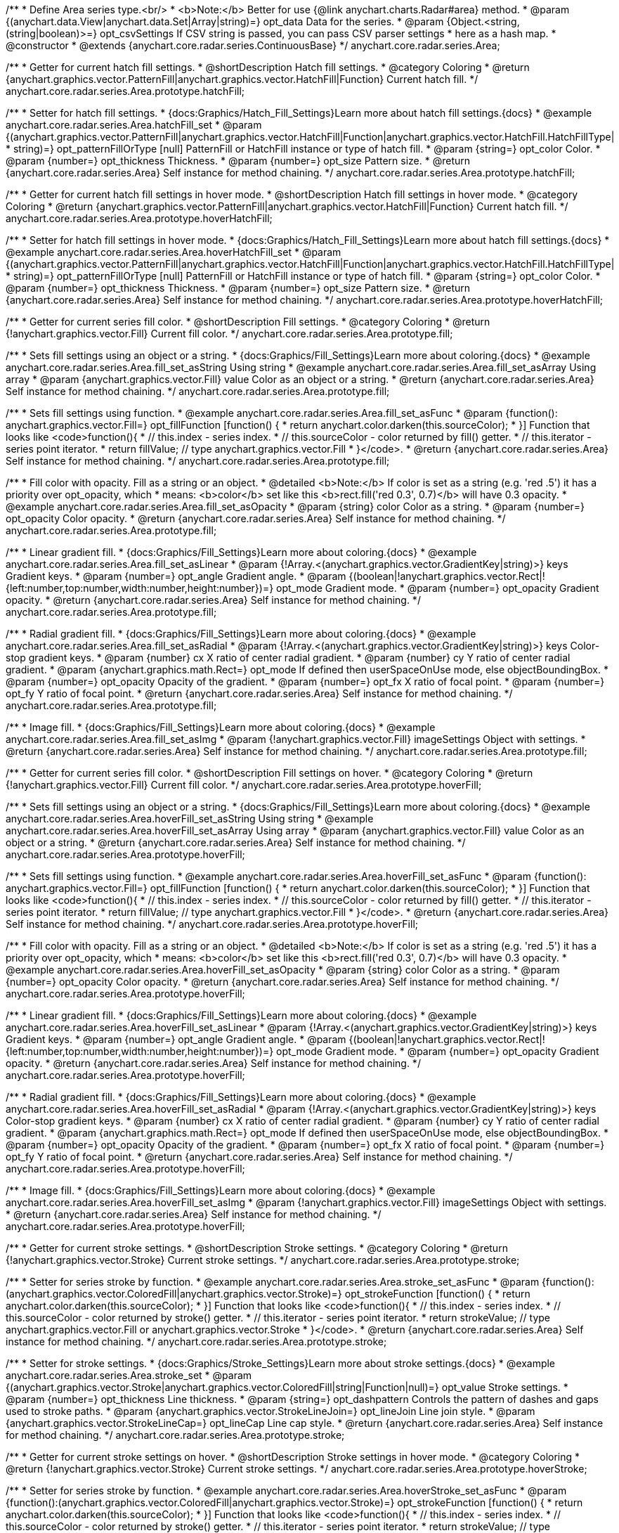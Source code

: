 /**
 * Define Area series type.<br/>
 * <b>Note:</b> Better for use {@link anychart.charts.Radar#area} method.
 * @param {(anychart.data.View|anychart.data.Set|Array|string)=} opt_data Data for the series.
 * @param {Object.<string, (string|boolean)>=} opt_csvSettings If CSV string is passed, you can pass CSV parser settings
 *    here as a hash map.
 * @constructor
 * @extends {anychart.core.radar.series.ContinuousBase}
 */
anychart.core.radar.series.Area;


//----------------------------------------------------------------------------------------------------------------------
//
//  anychart.core.radar.series.Area.prototype.hatchFill
//
//----------------------------------------------------------------------------------------------------------------------

/**
 * Getter for current hatch fill settings.
 * @shortDescription Hatch fill settings.
 * @category Coloring
 * @return {anychart.graphics.vector.PatternFill|anychart.graphics.vector.HatchFill|Function} Current hatch fill.
 */
anychart.core.radar.series.Area.prototype.hatchFill;

/**
 * Setter for hatch fill settings.
 * {docs:Graphics/Hatch_Fill_Settings}Learn more about hatch fill settings.{docs}
 * @example anychart.core.radar.series.Area.hatchFill_set
 * @param {(anychart.graphics.vector.PatternFill|anychart.graphics.vector.HatchFill|Function|anychart.graphics.vector.HatchFill.HatchFillType|
 * string)=} opt_patternFillOrType [null] PatternFill or HatchFill instance or type of hatch fill.
 * @param {string=} opt_color Color.
 * @param {number=} opt_thickness Thickness.
 * @param {number=} opt_size Pattern size.
 * @return {anychart.core.radar.series.Area} Self instance for method chaining.
 */
anychart.core.radar.series.Area.prototype.hatchFill;


//----------------------------------------------------------------------------------------------------------------------
//
//  anychart.core.radar.series.Area.prototype.hoverHatchFill
//
//----------------------------------------------------------------------------------------------------------------------

/**
 * Getter for current hatch fill settings in hover mode.
 * @shortDescription Hatch fill settings in hover mode.
 * @category Coloring
 * @return {anychart.graphics.vector.PatternFill|anychart.graphics.vector.HatchFill|Function} Current hatch fill.
 */
anychart.core.radar.series.Area.prototype.hoverHatchFill;

/**
 * Setter for hatch fill settings in hover mode.
 * {docs:Graphics/Hatch_Fill_Settings}Learn more about hatch fill settings.{docs}
 * @example anychart.core.radar.series.Area.hoverHatchFill_set
 * @param {(anychart.graphics.vector.PatternFill|anychart.graphics.vector.HatchFill|Function|anychart.graphics.vector.HatchFill.HatchFillType|
 * string)=} opt_patternFillOrType [null] PatternFill or HatchFill instance or type of hatch fill.
 * @param {string=} opt_color Color.
 * @param {number=} opt_thickness Thickness.
 * @param {number=} opt_size Pattern size.
 * @return {anychart.core.radar.series.Area} Self instance for method chaining.
 */
anychart.core.radar.series.Area.prototype.hoverHatchFill;


//----------------------------------------------------------------------------------------------------------------------
//
//  anychart.core.radar.series.Area.prototype.fill
//
//----------------------------------------------------------------------------------------------------------------------

/**
 * Getter for current series fill color.
 * @shortDescription Fill settings.
 * @category Coloring
 * @return {!anychart.graphics.vector.Fill} Current fill color.
 */
anychart.core.radar.series.Area.prototype.fill;

/**
 * Sets fill settings using an object or a string.
 * {docs:Graphics/Fill_Settings}Learn more about coloring.{docs}
 * @example anychart.core.radar.series.Area.fill_set_asString Using string
 * @example anychart.core.radar.series.Area.fill_set_asArray Using array
 * @param {anychart.graphics.vector.Fill} value Color as an object or a string.
 * @return {anychart.core.radar.series.Area} Self instance for method chaining.
 */
anychart.core.radar.series.Area.prototype.fill;

/**
 * Sets fill settings using function.
 * @example anychart.core.radar.series.Area.fill_set_asFunc
 * @param {function(): anychart.graphics.vector.Fill=} opt_fillFunction [function() {
 *  return anychart.color.darken(this.sourceColor);
 * }] Function that looks like <code>function(){
 *    // this.index - series index.
 *    // this.sourceColor - color returned by fill() getter.
 *    // this.iterator - series point iterator.
 *    return fillValue; // type anychart.graphics.vector.Fill
 * }</code>.
 * @return {anychart.core.radar.series.Area} Self instance for method chaining.
 */
anychart.core.radar.series.Area.prototype.fill;

/**
 * Fill color with opacity. Fill as a string or an object.
 * @detailed <b>Note:</b> If color is set as a string (e.g. 'red .5') it has a priority over opt_opacity, which
 * means: <b>color</b> set like this <b>rect.fill('red 0.3', 0.7)</b> will have 0.3 opacity.
 * @example anychart.core.radar.series.Area.fill_set_asOpacity
 * @param {string} color Color as a string.
 * @param {number=} opt_opacity Color opacity.
 * @return {anychart.core.radar.series.Area} Self instance for method chaining.
 */
anychart.core.radar.series.Area.prototype.fill;

/**
 * Linear gradient fill.
 * {docs:Graphics/Fill_Settings}Learn more about coloring.{docs}
 * @example anychart.core.radar.series.Area.fill_set_asLinear
 * @param {!Array.<(anychart.graphics.vector.GradientKey|string)>} keys Gradient keys.
 * @param {number=} opt_angle Gradient angle.
 * @param {(boolean|!anychart.graphics.vector.Rect|!{left:number,top:number,width:number,height:number})=} opt_mode Gradient mode.
 * @param {number=} opt_opacity Gradient opacity.
 * @return {anychart.core.radar.series.Area} Self instance for method chaining.
 */
anychart.core.radar.series.Area.prototype.fill;

/**
 * Radial gradient fill.
 * {docs:Graphics/Fill_Settings}Learn more about coloring.{docs}
 * @example anychart.core.radar.series.Area.fill_set_asRadial
 * @param {!Array.<(anychart.graphics.vector.GradientKey|string)>} keys Color-stop gradient keys.
 * @param {number} cx X ratio of center radial gradient.
 * @param {number} cy Y ratio of center radial gradient.
 * @param {anychart.graphics.math.Rect=} opt_mode If defined then userSpaceOnUse mode, else objectBoundingBox.
 * @param {number=} opt_opacity Opacity of the gradient.
 * @param {number=} opt_fx X ratio of focal point.
 * @param {number=} opt_fy Y ratio of focal point.
 * @return {anychart.core.radar.series.Area} Self instance for method chaining.
 */
anychart.core.radar.series.Area.prototype.fill;

/**
 * Image fill.
 * {docs:Graphics/Fill_Settings}Learn more about coloring.{docs}
 * @example anychart.core.radar.series.Area.fill_set_asImg
 * @param {!anychart.graphics.vector.Fill} imageSettings Object with settings.
 * @return {anychart.core.radar.series.Area} Self instance for method chaining.
 */
anychart.core.radar.series.Area.prototype.fill;


//----------------------------------------------------------------------------------------------------------------------
//
//  anychart.core.radar.series.Area.prototype.hoverFill
//
//----------------------------------------------------------------------------------------------------------------------

/**
 * Getter for current series fill color.
 * @shortDescription Fill settings on hover.
 * @category Coloring
 * @return {!anychart.graphics.vector.Fill} Current fill color.
 */
anychart.core.radar.series.Area.prototype.hoverFill;

/**
 * Sets fill settings using an object or a string.
 * {docs:Graphics/Fill_Settings}Learn more about coloring.{docs}
 * @example anychart.core.radar.series.Area.hoverFill_set_asString Using string
 * @example anychart.core.radar.series.Area.hoverFill_set_asArray Using array
 * @param {anychart.graphics.vector.Fill} value Color as an object or a string.
 * @return {anychart.core.radar.series.Area} Self instance for method chaining.
 */
anychart.core.radar.series.Area.prototype.hoverFill;

/**
 * Sets fill settings using function.
 * @example anychart.core.radar.series.Area.hoverFill_set_asFunc
 * @param {function(): anychart.graphics.vector.Fill=} opt_fillFunction [function() {
 *  return anychart.color.darken(this.sourceColor);
 * }] Function that looks like <code>function(){
 *    // this.index - series index.
 *    // this.sourceColor - color returned by fill() getter.
 *    // this.iterator - series point iterator.
 *    return fillValue; // type anychart.graphics.vector.Fill
 * }</code>.
 * @return {anychart.core.radar.series.Area} Self instance for method chaining.
 */
anychart.core.radar.series.Area.prototype.hoverFill;

/**
 * Fill color with opacity. Fill as a string or an object.
 * @detailed <b>Note:</b> If color is set as a string (e.g. 'red .5') it has a priority over opt_opacity, which
 * means: <b>color</b> set like this <b>rect.fill('red 0.3', 0.7)</b> will have 0.3 opacity.
 * @example anychart.core.radar.series.Area.hoverFill_set_asOpacity
 * @param {string} color Color as a string.
 * @param {number=} opt_opacity Color opacity.
 * @return {anychart.core.radar.series.Area} Self instance for method chaining.
 */
anychart.core.radar.series.Area.prototype.hoverFill;

/**
 * Linear gradient fill.
 * {docs:Graphics/Fill_Settings}Learn more about coloring.{docs}
 * @example anychart.core.radar.series.Area.hoverFill_set_asLinear
 * @param {!Array.<(anychart.graphics.vector.GradientKey|string)>} keys Gradient keys.
 * @param {number=} opt_angle Gradient angle.
 * @param {(boolean|!anychart.graphics.vector.Rect|!{left:number,top:number,width:number,height:number})=} opt_mode Gradient mode.
 * @param {number=} opt_opacity Gradient opacity.
 * @return {anychart.core.radar.series.Area} Self instance for method chaining.
 */
anychart.core.radar.series.Area.prototype.hoverFill;

/**
 * Radial gradient fill.
 * {docs:Graphics/Fill_Settings}Learn more about coloring.{docs}
 * @example anychart.core.radar.series.Area.hoverFill_set_asRadial
 * @param {!Array.<(anychart.graphics.vector.GradientKey|string)>} keys Color-stop gradient keys.
 * @param {number} cx X ratio of center radial gradient.
 * @param {number} cy Y ratio of center radial gradient.
 * @param {anychart.graphics.math.Rect=} opt_mode If defined then userSpaceOnUse mode, else objectBoundingBox.
 * @param {number=} opt_opacity Opacity of the gradient.
 * @param {number=} opt_fx X ratio of focal point.
 * @param {number=} opt_fy Y ratio of focal point.
 * @return {anychart.core.radar.series.Area} Self instance for method chaining.
 */
anychart.core.radar.series.Area.prototype.hoverFill;

/**
 * Image fill.
 * {docs:Graphics/Fill_Settings}Learn more about coloring.{docs}
 * @example anychart.core.radar.series.Area.hoverFill_set_asImg
 * @param {!anychart.graphics.vector.Fill} imageSettings Object with settings.
 * @return {anychart.core.radar.series.Area} Self instance for method chaining.
 */
anychart.core.radar.series.Area.prototype.hoverFill;


//----------------------------------------------------------------------------------------------------------------------
//
//  anychart.core.radar.series.Area.prototype.stroke
//
//----------------------------------------------------------------------------------------------------------------------

/**
 * Getter for current stroke settings.
 * @shortDescription Stroke settings.
 * @category Coloring
 * @return {!anychart.graphics.vector.Stroke} Current stroke settings.
 */
anychart.core.radar.series.Area.prototype.stroke;

/**
 * Setter for series stroke by function.
 * @example anychart.core.radar.series.Area.stroke_set_asFunc
 * @param {function():(anychart.graphics.vector.ColoredFill|anychart.graphics.vector.Stroke)=} opt_strokeFunction [function() {
 *  return anychart.color.darken(this.sourceColor);
 * }] Function that looks like <code>function(){
 *    // this.index - series index.
 *    // this.sourceColor - color returned by stroke() getter.
 *    // this.iterator - series point iterator.
 *    return strokeValue; // type anychart.graphics.vector.Fill or anychart.graphics.vector.Stroke
 * }</code>.
 * @return {anychart.core.radar.series.Area} Self instance for method chaining.
 */
anychart.core.radar.series.Area.prototype.stroke;

/**
 * Setter for stroke settings.
 * {docs:Graphics/Stroke_Settings}Learn more about stroke settings.{docs}
 * @example anychart.core.radar.series.Area.stroke_set
 * @param {(anychart.graphics.vector.Stroke|anychart.graphics.vector.ColoredFill|string|Function|null)=} opt_value Stroke settings.
 * @param {number=} opt_thickness Line thickness.
 * @param {string=} opt_dashpattern Controls the pattern of dashes and gaps used to stroke paths.
 * @param {anychart.graphics.vector.StrokeLineJoin=} opt_lineJoin Line join style.
 * @param {anychart.graphics.vector.StrokeLineCap=} opt_lineCap Line cap style.
 * @return {anychart.core.radar.series.Area} Self instance for method chaining.
 */
anychart.core.radar.series.Area.prototype.stroke;


//----------------------------------------------------------------------------------------------------------------------
//
//  anychart.core.radar.series.Area.prototype.hoverStroke
//
//----------------------------------------------------------------------------------------------------------------------

/**
 * Getter for current stroke settings on hover.
 * @shortDescription Stroke settings in hover mode.
 * @category Coloring
 * @return {!anychart.graphics.vector.Stroke} Current stroke settings.
 */
anychart.core.radar.series.Area.prototype.hoverStroke;

/**
 * Setter for series stroke by function.
 * @example anychart.core.radar.series.Area.hoverStroke_set_asFunc
 * @param {function():(anychart.graphics.vector.ColoredFill|anychart.graphics.vector.Stroke)=} opt_strokeFunction [function() {
 *  return anychart.color.darken(this.sourceColor);
 * }] Function that looks like <code>function(){
 *    // this.index - series index.
 *    // this.sourceColor - color returned by stroke() getter.
 *    // this.iterator - series point iterator.
 *    return strokeValue; // type anychart.graphics.vector.Fill or anychart.graphics.vector.Stroke
 * }</code>.
 * @return {anychart.core.radar.series.Area} Self instance for method chaining.
 */
anychart.core.radar.series.Area.prototype.hoverStroke;

/**
 * Setter for stroke settings.
 * {docs:Graphics/Stroke_Settings}Learn more about stroke settings.{docs}
 * @example anychart.core.radar.series.Area.hoverStroke_set
 * @param {(anychart.graphics.vector.Stroke|anychart.graphics.vector.ColoredFill|string|Function|null)=} opt_value Stroke settings.
 * @param {number=} opt_thickness Line thickness.
 * @param {string=} opt_dashpattern Controls the pattern of dashes and gaps used to stroke paths.
 * @param {anychart.graphics.vector.StrokeLineJoin=} opt_lineJoin Line join style.
 * @param {anychart.graphics.vector.StrokeLineCap=} opt_lineCap Line cap style.
 * @return {anychart.core.radar.series.Area} Self instance for method chaining.
 */
anychart.core.radar.series.Area.prototype.hoverStroke;


//----------------------------------------------------------------------------------------------------------------------
//
//  anychart.core.radar.series.Area.prototype.selectHatchFill
//
//----------------------------------------------------------------------------------------------------------------------

/**
 * Getter for current hatch fill settings in selected mode.
 * @shortDescription Hatch fill settings in selected mode.
 * @category Coloring
 * @return {anychart.graphics.vector.PatternFill|anychart.graphics.vector.HatchFill|Function} Current hatch fill.
 * @since 7.7.0
 */
anychart.core.radar.series.Area.prototype.selectHatchFill;

/**
 * Setter for hatch fill settings in selected mode.
 * {docs:Graphics/Hatch_Fill_Settings}Learn more about hatch fill settings.{docs}
 * @example anychart.core.radar.series.Area.selectHatchFill_set
 * @param {(anychart.graphics.vector.PatternFill|anychart.graphics.vector.HatchFill|Function|anychart.graphics.vector.HatchFill.HatchFillType|
 * string)=} opt_patternFillOrType [null] PatternFill or HatchFill instance or type of hatch fill.
 * @param {string=} opt_color Color.
 * @param {number=} opt_thickness Thickness.
 * @param {number=} opt_size Pattern size.
 * @return {anychart.core.radar.series.Area} Self instance for method chaining.
 * @since 7.7.0
 */
anychart.core.radar.series.Area.prototype.selectHatchFill;


//----------------------------------------------------------------------------------------------------------------------
//
//  anychart.core.radar.series.Area.prototype.selectFill
//
//----------------------------------------------------------------------------------------------------------------------

/**
 * Getter for current series fill color in selected mode.
 * @shortDescription Fill settings in selected mode.
 * @category Coloring
 * @return {!anychart.graphics.vector.Fill} Current fill color.
 * @since 7.7.0
 */
anychart.core.radar.series.Area.prototype.selectFill;

/**
 * Sets fill settings in selected mode using an array or a string.
 * {docs:Graphics/Fill_Settings}Learn more about coloring.{docs}
 * @example anychart.core.radar.series.Area.selectFill_set_asString Using string
 * @example anychart.core.radar.series.Area.selectFill_set_asArray Using array
 * @param {anychart.graphics.vector.Fill} value Color as an array or a string.
 * @return {anychart.core.radar.series.Area} Self instance for method chaining.
 * @since 7.7.0
 */
anychart.core.radar.series.Area.prototype.selectFill;

/**
 * Sets fill in selected mode settings using function.
 * @example anychart.core.radar.series.Area.selectFill_set_asFunc
 * @param {function(): anychart.graphics.vector.Fill=} opt_fillFunction [function() {
 *  return anychart.color.darken(this.sourceColor);
 * }] Function that looks like <code>function(){
 *    // this.index - series index.
 *    // this.sourceColor - color returned by fill() getter.
 *    // this.iterator - series point iterator.
 *    return fillValue; // type anychart.graphics.vector.Fill
 * }</code>.
 * @return {anychart.core.radar.series.Area} Self instance for method chaining.
 * @since 7.7.0
 */
anychart.core.radar.series.Area.prototype.selectFill;

/**
 * Fill color in selected mode with opacity. Fill as a string or an object.
 * @detailed <b>Note:</b> If color is set as a string (e.g. 'red .5') it has a priority over opt_opacity, which
 * means: <b>color</b> set like this <b>rect.fill('red 0.3', 0.7)</b> will have 0.3 opacity.
 * @example anychart.core.radar.series.Area.selectFill_set_asOpacity
 * @param {string} color Color as a string.
 * @param {number=} opt_opacity Color opacity.
 * @return {anychart.core.radar.series.Area} Self instance for method chaining.
 * @since 7.7.0
 */
anychart.core.radar.series.Area.prototype.selectFill;

/**
 * Linear gradient fill in selected mode.
 * {docs:Graphics/Fill_Settings}Learn more about coloring.{docs}
 * @example anychart.core.radar.series.Area.selectFill_set_asLinear
 * @param {!Array.<(anychart.graphics.vector.GradientKey|string)>} keys Gradient keys.
 * @param {number=} opt_angle Gradient angle.
 * @param {(boolean|!anychart.graphics.vector.Rect|!{left:number,top:number,width:number,height:number})=} opt_mode Gradient mode.
 * @param {number=} opt_opacity Gradient opacity.
 * @return {anychart.core.radar.series.Area} Self instance for method chaining.
 * @since 7.7.0
 */
anychart.core.radar.series.Area.prototype.selectFill;

/**
 * Radial gradient fill in selected mode.
 * {docs:Graphics/Fill_Settings}Learn more about coloring.{docs}
 * @example anychart.core.radar.series.Area.selectFill_set_asRadial
 * @param {!Array.<(anychart.graphics.vector.GradientKey|string)>} keys Color-stop gradient keys.
 * @param {number} cx X ratio of center radial gradient.
 * @param {number} cy Y ratio of center radial gradient.
 * @param {anychart.graphics.math.Rect=} opt_mode If defined then userSpaceOnUse mode, else objectBoundingBox.
 * @param {number=} opt_opacity Opacity of the gradient.
 * @param {number=} opt_fx X ratio of focal point.
 * @param {number=} opt_fy Y ratio of focal point.
 * @return {anychart.core.radar.series.Area} Self instance for method chaining.
 * @since 7.7.0
 */
anychart.core.radar.series.Area.prototype.selectFill;

/**
 * Image fill in selected mode.
 * {docs:Graphics/Fill_Settings}Learn more about coloring.{docs}
 * @example anychart.core.radar.series.Area.selectFill_set_asImg
 * @param {!anychart.graphics.vector.Fill} imageSettings Object with settings.
 * @return {anychart.core.radar.series.Area} Self instance for method chaining.
 * @since 7.7.0
 */
anychart.core.radar.series.Area.prototype.selectFill;


//----------------------------------------------------------------------------------------------------------------------
//
//  anychart.core.radar.series.Area.prototype.selectStroke
//
//----------------------------------------------------------------------------------------------------------------------

/**
 * Getter for current stroke settings in selected mode.
 * @shortDescription Stroke settings in selected mode.
 * @category Coloring
 * @return {!anychart.graphics.vector.Stroke} Current stroke settings.
 * @since 7.7.0
 */
anychart.core.radar.series.Area.prototype.selectStroke;

/**
 * Setter for series stroke in selected mode by function.
 * @example anychart.core.radar.series.Area.selectStroke_set_asFunc
 * @param {function():(anychart.graphics.vector.ColoredFill|anychart.graphics.vector.Stroke)=} opt_strokeFunction [function() {
 *  return anychart.color.darken(this.sourceColor);
 * }] Function that looks like <code>function(){
 *    // this.index - series index.
 *    // this.sourceColor - color returned by stroke() getter.
 *    // this.iterator - series point iterator.
 *    return strokeValue; // type anychart.graphics.vector.Fill or anychart.graphics.vector.Stroke
 * }</code>.
 * @return {anychart.core.radar.series.Area} Self instance for method chaining.
 * @since 7.7.0
 */
anychart.core.radar.series.Area.prototype.selectStroke;

/**
 * Setter for stroke settings in selected mode.
 * {docs:Graphics/Stroke_Settings}Learn more about stroke settings.{docs}
 * @example anychart.core.radar.series.Area.selectStroke_set
 * @param {(anychart.graphics.vector.Stroke|anychart.graphics.vector.ColoredFill|string|Function|null)=} opt_value Stroke settings.
 * @param {number=} opt_thickness Line thickness.
 * @param {string=} opt_dashpattern Controls the pattern of dashes and gaps used to stroke paths.
 * @param {anychart.graphics.vector.StrokeLineJoin=} opt_lineJoin Line join style.
 * @param {anychart.graphics.vector.StrokeLineCap=} opt_lineCap Line cap style.
 * @return {anychart.core.radar.series.Area} Self instance for method chaining.
 * @since 7.7.0
 */
anychart.core.radar.series.Area.prototype.selectStroke;

/** @inheritDoc */
anychart.core.radar.series.Area.prototype.markers;

/** @inheritDoc */
anychart.core.radar.series.Area.prototype.hoverMarkers;

/** @inheritDoc */
anychart.core.radar.series.Area.prototype.selectMarkers;

/** @inheritDoc */
anychart.core.radar.series.Area.prototype.connectMissingPoints;

/** @inheritDoc */
anychart.core.radar.series.Area.prototype.xScale;

/** @inheritDoc */
anychart.core.radar.series.Area.prototype.yScale;

/** @inheritDoc */
anychart.core.radar.series.Area.prototype.data;

/** @inheritDoc */
anychart.core.radar.series.Area.prototype.meta;

/** @inheritDoc */
anychart.core.radar.series.Area.prototype.name;

/** @inheritDoc */
anychart.core.radar.series.Area.prototype.tooltip;

/** @inheritDoc */
anychart.core.radar.series.Area.prototype.legendItem;

/** @inheritDoc */
anychart.core.radar.series.Area.prototype.color;

/** @inheritDoc */
anychart.core.radar.series.Area.prototype.labels;

/** @inheritDoc */
anychart.core.radar.series.Area.prototype.hoverLabels;

/** @inheritDoc */
anychart.core.radar.series.Area.prototype.selectLabels;

/** @inheritDoc */
anychart.core.radar.series.Area.prototype.hover;

/** @inheritDoc */
anychart.core.radar.series.Area.prototype.unhover;

/** @inheritDoc */
anychart.core.radar.series.Area.prototype.select;

/** @inheritDoc */
anychart.core.radar.series.Area.prototype.unselect;

/** @inheritDoc */
anychart.core.radar.series.Area.prototype.selectionMode;

/** @inheritDoc */
anychart.core.radar.series.Area.prototype.allowPointsSelect;

/** @inheritDoc */
anychart.core.radar.series.Area.prototype.bounds;

/** @inheritDoc */
anychart.core.radar.series.Area.prototype.left;

/** @inheritDoc */
anychart.core.radar.series.Area.prototype.right;

/** @inheritDoc */
anychart.core.radar.series.Area.prototype.top;

/** @inheritDoc */
anychart.core.radar.series.Area.prototype.bottom;

/** @inheritDoc */
anychart.core.radar.series.Area.prototype.width;

/** @inheritDoc */
anychart.core.radar.series.Area.prototype.height;

/** @inheritDoc */
anychart.core.radar.series.Area.prototype.minWidth;

/** @inheritDoc */
anychart.core.radar.series.Area.prototype.minHeight;

/** @inheritDoc */
anychart.core.radar.series.Area.prototype.maxWidth;

/** @inheritDoc */
anychart.core.radar.series.Area.prototype.maxHeight;

/** @inheritDoc */
anychart.core.radar.series.Area.prototype.getPixelBounds;

/** @inheritDoc */
anychart.core.radar.series.Area.prototype.zIndex;

/** @inheritDoc */
anychart.core.radar.series.Area.prototype.enabled;

/** @inheritDoc */
anychart.core.radar.series.Area.prototype.print;

/** @inheritDoc */
anychart.core.radar.series.Area.prototype.saveAsPNG;

/** @inheritDoc */
anychart.core.radar.series.Area.prototype.saveAsJPG;

/** @inheritDoc */
anychart.core.radar.series.Area.prototype.saveAsPDF;

/** @inheritDoc */
anychart.core.radar.series.Area.prototype.saveAsSVG;

/** @inheritDoc */
anychart.core.radar.series.Area.prototype.toSVG;

/** @inheritDoc */
anychart.core.radar.series.Area.prototype.listen;

/** @inheritDoc */
anychart.core.radar.series.Area.prototype.listenOnce;

/** @inheritDoc */
anychart.core.radar.series.Area.prototype.unlisten;

/** @inheritDoc */
anychart.core.radar.series.Area.prototype.unlistenByKey;

/** @inheritDoc */
anychart.core.radar.series.Area.prototype.removeAllListeners;

/** @inheritDoc */
anychart.core.radar.series.Area.prototype.id;

/** @inheritDoc */
anychart.core.radar.series.Area.prototype.transformXY;

/** @inheritDoc */
anychart.core.radar.series.Area.prototype.getPoint;


/** @inheritDoc */
anychart.core.radar.series.Area.prototype.getStat;

